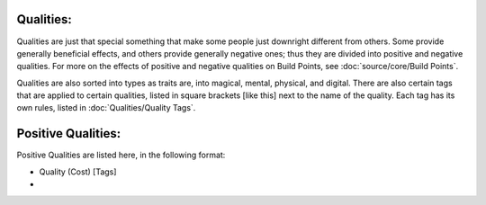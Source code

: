 Qualities:
==========
Qualities are just that special something that make some people just downright different from others. Some provide generally beneficial effects, and others provide generally negative ones; thus they are divided into positive and negative qualities. For more on the effects of positive and negative qualities on Build Points, see :doc:`source/core/Build Points`.

Qualities are also sorted into types as traits are, into magical, mental, physical, and digital. There are also certain tags that are applied to certain qualities, listed in square brackets [like this] next to the name of the quality. Each tag has its own rules, listed in :doc:`Qualities/Quality Tags`.

Positive Qualities:
===================
Positive Qualities are listed here, in the following format:

* Quality (Cost) [Tags]

* 